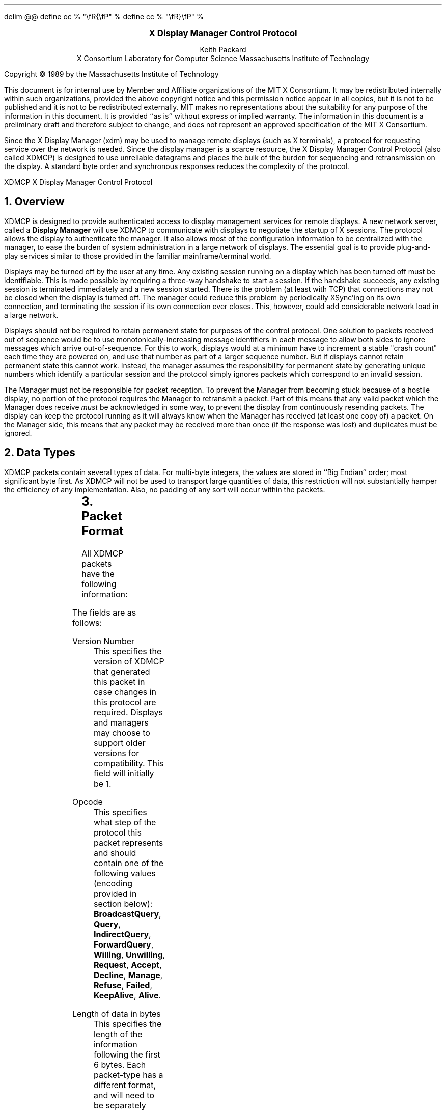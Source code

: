 .EQ
delim @@
define oc % "\\fR{\\fP" %
define cc % "\\fR}\\fP" %
.EN
.de PT
..
.de BT
..
.fp 6 I
.fp 7 C
.fp 8 CB
.ps 10
.nr PS 10
\&
.sp 8
.ce 1
\s+2\fBX Display Manager Control Protocol\fP\s-2
.sp 6
.ce 4
Keith Packard
.sp 6p
X Consortium
Laboratory for Computer Science
Massachusetts Institute of Technology
.sp 8
.LP
Copyright \(co 1989 by the Massachusetts Institute of Technology
.LP
This document is for internal use by Member and Affiliate
organizations of the MIT X Consortium.  It may be redistributed
internally within such organizations, provided the above copyright
notice and this permission notice appear in all copies, but it is not
to be published and it is not to be redistributed externally.  MIT
makes no representations about the suitability for any purpose of the
information in this document.  It is provided ``as is'' without express
or implied warranty.  The information in this document is a
preliminary draft and therefore subject to change, and does not
represent an approved specification of the MIT X Consortium.
.bp
.AB
.LP
Since the X Display Manager (xdm) may be used to manage remote displays (such
as X terminals), a protocol for requesting service over the network is
needed.  Since the display manager is a scarce resource, the X Display
Manager Control Protocol (also called XDMCP) is designed to use unreliable
datagrams and places the bulk of the burden for sequencing and retransmission
on the display.  A standard byte order and synchronous responses reduces the
complexity of the protocol.
.AE
.de PT
.ie o .tl 'XDMCP''X Display Manager Control Protocol '
.el .tl 'X Display Manager Control Protocol ''XDMCP'
..
.bp 1
.de BT
.tl ''\fB % \fP''
..
.NH 1
Overview
.LP
XDMCP is designed to provide authenticated access to display management
services for remote displays.  A new network server, called a \fBDisplay
Manager\fP will use XDMCP to communicate with displays to negotiate the
startup of X sessions.  The protocol allows the display to authenticate the
manager.  It also allows most of the configuration information to be
centralized with the manager, to ease the burden of system administration in
a large network of displays.  The essential goal is to provide plug-and-play
services similar to those provided in the familiar mainframe/terminal world.
.LP
Displays may be turned off by the user at any time.  Any existing session
running on a display which has been turned off must be identifiable.  This
is made possible by requiring a three-way handshake to start a session.  If
the handshake succeeds, any existing session is terminated immediately and a
new session started.  There is the problem (at least with TCP) that
connections may not be closed when the display is turned off.  The manager
could reduce this problem by periodically XSync'ing on its own connection,
and terminating the session if its own connection ever closes.  This,
however, could add considerable network load in a large network.
.LP
Displays should not be required to retain permanent state for purposes of
the control protocol.  One solution to packets received out of sequence
would be to use monotonically-increasing message identifiers in each message
to allow both sides to ignore messages which arrive out-of-sequence.  For
this to work, displays would at a minimum have to increment a stable "crash
count" each time they are powered on, and use that number as part of a
larger sequence number.  But if displays cannot retain permanent state this
cannot work.  Instead, the manager assumes the responsibility for permanent
state by generating unique numbers which identify a particular session and
the protocol simply ignores packets which correspond to an invalid session.
.LP
The Manager must not be responsible for packet reception.  To prevent the
Manager from becoming stuck because of a hostile display, no portion of the
protocol requires the Manager to retransmit a packet.  Part of this means
that any valid packet which the Manager does receive \fImust\fP be
acknowledged in some way, to prevent the display from continuously resending
packets.  The display can keep the protocol running as it will always know
when the Manager has received (at least one copy of) a packet.  On the
Manager side, this means that any packet may be received more than once (if
the response was lost) and duplicates must be ignored.
.NH 1
Data Types
.LP
XDMCP packets contain several types of data.  For multi-byte integers, the
values are stored in ``Big Endian'' order; most significant byte first.
As XDMCP will not be used to transport large quantities of data, this
restriction will not substantially hamper the efficiency of any
implementation.  Also, no padding of any sort will occur within the packets.
.TS
expand;
c c c
c c c
l l l.
Type Name	Length	Description
	(in bytes)
CARD8	1	A single byte unsigned integer
CARD16	2	Two byte unsigned integer
CARD32	4	Four byte unsigned integer
ARRAY8	n+1	This is actually a CARD8 followed by
		a collection of CARD8.  The value of the first CARD8
		field (n) specifies the number of CARD8 values to
		follow
ARRAY16	2*m+1	This is a CARD8 (m) which specifies the
		number of CARD16 values to follow
ARRAY32	4*l+1	This is a CARD8 (l) which specifies the
		number of CARD32 values to follow
ARRAYofARRAY8	?	This is a CARD8 which specifies the
		number of ARRAY8 values to follow.
		
.TE
.NH 1
Packet Format
.LP
All XDMCP packets have the following information:
.TS
expand;
c c c c
c c c c
_ _ _
| c l l | c
| c l l | c
| c l l | c
_ _ _
c l l c.
Length in	Field	Description of field
Bytes	Type	

2	CARD16	version number
2	CARD16	opcode	packet header
2	CARD16	n = length of remaining data in bytes

n	???	packet-specific data
.TE
.LP
The fields are as follows:
.LP
Version Number
.RS
This specifies the version of XDMCP that generated this packet in
case changes in this protocol are required.  Displays and
managers may choose to support older versions for compatibility.
This field will initially be 1.
.RE
.LP
Opcode
.RS
This specifies what step of the protocol this packet represents and should
contain one of the following values (encoding provided in section below):
\f8BroadcastQuery\fP, \f8Query\fP, \f8IndirectQuery\fP, \f8ForwardQuery\fP,
\f8Willing\fP, \f8Unwilling\fP, \f8Request\fP, \f8Accept\fP, \f8Decline\fP,
\f8Manage\fP, \f8Refuse\fP, \f8Failed\fP, \f8KeepAlive\fP, \f8Alive\fP.
.RE
.LP
Length of data in bytes
.RS
This specifies the length of the information following the first 6 bytes.
Each packet-type has a different format, and will need to be separately
length-checked against this value.  As every data item has either an
explicit length, or an implicit length, this can be easily accomplished.
Packets that have too little or too much data should be ignored.
.RE
.LP	
Packets should be checked to make sure that they satisfy the following
conditions:
.RS
.IP 1
They must contain valid opcodes.
.IP 2
The length of the remaining data should correspond to the sum of the 
lengths of the individual remaining data items.
.IP 3
The
\f7opcode\fP
should be expected (a finite state diagram is given
in a later section).
.IP 4
If the packet is of type \f8Manage\fP or \f8Refuse\fP, the \f7Session ID\fP
should match the value sent in the preceding \f8Accept\fP packet.
.RE
.NH 1
Protocol
.LP
Each of the opcodes is described below.  Since a given packet type is only
ever sent one way, each packet description below indicates the direction.
Most of the packets have additional information included beyond the
description above.  The additional information is appended to the packet
header in the order described without padding, and the length field is
computed accordingly.
.LP
\f8Query\fP
.br
\f8BroadcastQuery\fP
.br
\f8IndirectQuery\fP
.RS
Display \(-> Manager
.br
Additional Fields:
.RS
\f7Authentication Names\fP:
ARRAYofARRAY8
.RS
A list of authentication names which the display supports.  The manager will
choose one of these and return it in the \f8Willing\fP packet.
.RE
.RE
Semantics:
.RS
A \f8Query\fP packet is sent from the display to a specific host to ask if
that host is willing to provide management services to this display.  The
host should respond with \f8Willing\fP if it is willing to service the
display or \f8Unwilling\fP if it is not.
.LP
A \f8BroadcastQuery\fP packet is similar to the \f8Query\fP packet except
that it is intended to be received by all hosts on the network (or
sub-network).  However, unlike \f8Query\fP requests, hosts that are not
willing to service the display should simply ignore \f8BroadcastQuery\fP
requests.
.LP
An \f8IndirectQuery\fP packet is sent to a well-known manager which forwards
the request to a larger collection of secondary managers using
\f8ForwardQuery\fP packets.  In this way, the collection of managers which
respond can be grouped on other than network boundaries; the use of a
central manager reduces system administrative overhead.  The primary manager
may also send a \f8Willing\fP packet in response to this packet.
.LP
Each packet type has slightly different semantics:
.IP
The \f8Query\fP packet is destined only for a single host.  If the display
is instructed to \f8Query\fP multiple managers, it will send multiple
\f8Query\fP packets.  The \f8Query\fP packet also demands a response from
the manager, either \f8Willing\fP or \f8Unwilling\fP.
.IP
The \f8BroadcastQuery\fP packet is sent to many hosts.  Each manager which
receives this packet will not respond with an \f8Unwilling\fP packet.
.IP
The \f8IndirectQuery\fP packet is sent to only one manager, with the request
that the request be forwarded to a larger list of managers using
\f8ForwardQuery\fP packets.  This list is expected to be maintained at one
central site to reduce administrative overhead.  The function of this packet
type is similar to \f8BroadcastQuery\fP except that \f8BroadcastQuery\fP is
not forwarded.
.RE
Valid Responses:
.RS
\f8Willing\fP, \f8Unwilling\fP
.RE
Problems/Solutions:
.RS
Problem:
.RS
Not all managers receive the query packet.
.RE
.RS
Indication:
.RS
none if \f8BroadcastQuery\fP or \f8IndirectQuery\fP was sent, else failure
to receive \f8Willing\fP.
.RE
Solution:
.RS
Repeatedly send the packet while waiting for user to choose a manager.
.RE
.RE
.RE
Timeout/Retransmission policy:
.RS
An exponential backoff algorithm should be used here to reduce network load
for long-standing idle displays.  Start at 2 seconds, back off by factors of
2 to 32 seconds and discontinue retransmit after 126 seconds.  The display
should reset the timeout when user-input is detected.  In this way, the
display will ``wakeup'' when touched by the user.
.RE
.RE
.LP
\f8ForwardQuery\fP
.RS
Primary Manager \(-> Secondary Manager
.br
Additional Fields:
.RS
\f7Client Address\fP:
ARRAY8
.RS
The network address of the client display.
.RE
\f7Client Port\fP:
ARRAY8
.RS
An identification of the client task on the client display.
.RE
\f7Authentication Names\fP:
ARRAYofARRAY8
.RS
This is a duplicate of \f7Authentication Names\fP array which was received
in the \f8IndirectQuery\fP
packet.
.RE
.RE
Semantics:
.RS
When primary manager receives a \f8IndirectQuery\fP packet, it is
responsible for sending \f8ForwardQuery\fP packets to an appropriate list of
managers which can provide service to the display using the same network
type as the one the original \f8IndirectQuery\fP packet was received from.
The \f7Client Address\fP and \f7Client Port\fP fields must contain an
address which the secondary manager can use to reach the display also using
this same network.  Each secondary manager sends a \f8Willing\fP packet to
the display if it is willing to provide service.
.LP
\f8ForwardQuery\fP packets are similar to \f8BroadcastQuery\fP packets in
that managers which are not willing to service particular displays should
not send a \f8Unwilling\fP packet.
.RE
Valid Responses:
.RS
\f8Willing\fP
.RE
Problems/Solutions:
.RS
Identical to \f8BroadcastQuery\fP
.RE
Timeout/Retransmission policy:
.RS
Like all packets sent from a manager, this packet should never be
retransmitted.
.RE
.RE
.RE
.LP
\f8Willing\fP
.RS
Manager \(-> Display
.br
Additional Fields:
.RS
\f7Authentication Name\fP:
ARRAY8
.RS
This specifies the authentication method, selected from the list offered in
the \f8Query\fP, \f8BroadcastQuery\fP or \f8IndirectQuery\fP packet that the
manger expects the display to use in the subsequent \f8Request\fP packet.
This choice should remain as constant as feasible so that displays which
send multiple \f8Query\fP packets can use the \f7Authentication Name\fP from
any \f8Willing\fP packet which arrives.
.LP
The display is free to ignore managers which request an insufficient level
of authentication.
.RE
\f7Hostname\fP:
ARRAY8
.RS
A human readable string describing the host from which the packet was sent.
The protocol specifies no interpretation of the data in this field.
.RE
\f7Status\fP:
ARRAY8
.RS
A human readable string describing the ``status'' of the host.  This could
include load average/number of users connected or other information.  The
protocol specifies no interpretation of the data in this field.
.RE
.RE
Semantics:
.RS
A \f8Willing\fP packet is sent by managers that may service connections from
this display.  It is sent in response to either a \f8Query\fP,
\f8BroadcastQuery\fP or \f8ForwardQuery\fP but does not imply a commitment
to provide service (e.g. it may later decide that it has accepted enough
connections already).
.RE
Problems/Solutions:
.RS
Problem:
.RS
\f8Willing\fP not received by the display.
.br
Indication:
.RS
none if \f8BroadcastQuery\fP or \f8IndirectQuery\fP was sent, else failure to
receive \f8Willing\fP.
.RE
Solution:
.RS
The display should continue to send the query until a response is received.
.RE
.RE
.RE
Timeout/Retransmission policy:
.RS
Like all packets sent from the manager to the display, this packet should
never be retransmitted.
.RE
.RE
.LP
\f8Unwilling\fP
.RS
Manager \(-> Display
.br
Additional Fields:
.RS
The same fields as in the \f8Willing\fP packet.  The \f7Status\fP field
should indicate to the user a reason for the refusal of service.
.RE
Semantics:
.RS
An \f8Unwilling\fP packet is sent by managers in response to direct
\f8Query\fP requests (as opposed to \f8BroadcastQuery\fP or
\f8IndirectQuery\fP requests) if the manager will not accept requests for
management.  This is typically sent by managers that wish to only service
particular displays or which handle a limited number of displays at once.
.RE
Problems/Solutions:
.RS
Problem:
.RS
\f8Unwilling\fP not received by the display.
.br
Indication:
.RS
Display fails to receive \f8Unwilling\fP.
.RE
Solution:
.RS
The display should continue to send \f8Query\fP messages until a response is
received.
.RE
.RE
.RE
Timeout/Retransmission policy:
.RS
Like all packets sent from the manager to the display, this packet should
never be retransmitted.
.RE
.RE
.LP
\f8Request\fP
.br
.RS
Display \(-> Manager
.br
Additional Fields:
.RS
\f7Display Number\fP:
CARD16
.RS
The index of this particular server for the host on which the display is
resident.
.RE
\f7Connection Types\fP:
ARRAY16
.RS
An array indicating the stream services accepted by the display.  If the
high-order byte in a particular entry is zero, the low-order byte
corresponds to an X-protocol host family type.
.RE
\f7Connection Addresses\fP:
ARRAYofARRAY8
.RS
For each connection type in the previous array, the corresponding entry in
this array indicates the network address of the display device.
.RE
\f7Authentication Name\fP:
ARRAY8
.br
\f7Authentication Data\fP:
ARRAY8
.RS
This specifies the authentication protocol that the display expects
the manager to validate itself with.  The Authentication Data is
expected to contain data which the manager will interpret, modify
and use to authenticate itself.
.RE
\f7Authorization Names\fP:
ARRAYofARRAY8
.RS
This array specifies which types of authorization the display supports.  The
manager may decide to reject displays with which it cannot perform
authorization.
.RE
\f7Manufacturer Display ID\fP:
ARRAY8
.RS
This field can be used by the manager to determine how to decrypt the
Authentication Data field in this packet.  See the section below on
Manufacturer Display ID Format.
.RE
.RE
Semantics:
.RS
A \f8Request\fP packet is sent by a display to a specific host to request a
session id in preparation for a establishing a connection.  If the manager
is willing to service a connection to this display, it should return an
\f8Accept\fP packet with a valid session id and should be ready for a
subsequent Manage request.  Otherwise, it should return a \f8Decline\fP
packet.
.RE
Valid Responses:
.RS
\f8Accept\fP, \f8Decline\fP
.RE
Problems/Solutions:
.RS
Problem:
.RS
Request not received by manager.
.br
Indication:
.RS
Display timeout waiting for response.
.RE
Solution:
.RS
Display resends \f8Request\fP message.
.RE
.RE
Problem:
.RS
Message received out of order by manager.
.br
Indication:
.RS
none
.RE
Solution:
.RS
Each time a \f8Request\fP is sent, the manager sends the \f7Session ID\fP
associated with the next session in the \f8Acknowledge\fP.  If that next
session is not yet started, the manager will simply resend with the same
\f7Session ID\fP.  If the session is in progress, the manager will reply
with a new \f7Session ID\fP; in which case, the \f8Acknowledge\fP will be
discarded by the display.
.RE
.RE
.RE
Timeout/Retransmission policy:
.RS
Timeout after 2 seconds, exponential backoff to 32 seconds.  After no more
than 126 seconds, give up and report an error to the user.
.RE
.RE
.LP
\f8Accept\fP
.RS
Manager \(-> Display
.br
Additional Fields:
.RS
\f7Session ID\fP:
CARD32
.RS
This identifies the session which can be started by the manager.
.RE
\f7Authentication Name\fP:
ARRAY8
.br
\f7Authentication Data\fP:
ARRAY8
.RS
This data is sent back to the display to authenticate the manager.
If the Authentication Data is not the value expected by the display, it
should terminate the protocol at this point and display an error to the user.
.RE
\f7Authorization Name\fP:
ARRAY8
.br
\f7Authorization Data\fP:
ARRAY8
.RS
This data is sent to the display to indicate the type of authorization the
manager will be using in the first XOpenDisplay request after the
Manage packet is received.
.RE
.RE
Semantics:
.RS
An \f8Accept\fP packet is sent by a manager in response to a \f8Request\fP
packet if the manager is willing to establish a connection for the display.
The \f7Session ID\fP is used to identify this connection from any preceding
ones and will be used by the display in its subsequent \f8Manage\fP packet.
The \f7Session ID\fP is a 32 bit number which is incremented each time an
\f8Accept\fP packet is sent as it must be reasonably unique over a long
period of time.
.LP
If the authentication information is invalid, a \f8Decline\fP packet will be
returned with an appropriate \f7Status\fP message.
.RE
Problems/Solutions:
.RS
Problem:
.RS
\f8Accept\fP or \f8Decline\fP not received by display.
.br
Indication:
.RS
Display timeout waiting for response to \f8Request\fP.
.RE
Solution:
.RS
Display resends \f8Request\fP message.
.RE
.RE
Problem:
.RS
Message received out of order by display.
.br
Indication:
.RS
Display receives \f8Accept\fP after \f8Manage\fP has been sent.
.RE
Solution:
.RS
Display discards \f8Accept\fP messages after it has sent a \f8Manage\fP
message.
.RE
.RE
.RE
Timeout/Retransmission policy:
.RS
Like all packets sent from the manager to the display, this packet should
never be retransmitted.
.RE
.RE
.LP
\f8Decline\fP
.RS
Manager \(-> Display
.br
Additional Fields:
.RS
\f7Status\fP:
ARRAY8
.RS
This is a human readable string indicating the reason for refusal of
service.
.RE
\f7Authentication Name\fP:
ARRAY8
.br
\f7Authentication Data\fP:
ARRAY8
.RS
This data is sent back to the display to authenticate the manager.  If the
\f7Authentication Data\fP is not the value expected by the display, it
should terminate the protocol at this point and display an error to the user.
.RE
.RE
Semantics:
.RS
A \f8Decline\fP packet is sent by a manager in response to a \f8Request\fP
packet if the manager is unwilling to establish a connection for the
display.  This is allowed even if the manager had responded \f8Willing\fP to
a previous query.
.RE
Problems/Solutions:
.RS
same as for
\f8Accept\fP.
.RE
Timeout/Retransmission policy:
.RS
Like all packets sent from a manager to a display, this packet should never
be retransmitted.
.RE
.RE
.LP
\f8Manage\fP
.RS
Display \(-> Manager
.br
Additional Fields:
.RS
\f7Session ID\fP:
CARD32
.RS
This field should contain the non-zero session id returned
in the
\f8Accept\fP
packet.
.RE
\f7Display Number\fP:
CARD32
.RS
This field must match the value sent in the previous
\f8Request\fP
packet.
.RE
\f7Display Class\fP:
ARRAY8
.RS
This array specifies the class of the display.  Please refer to the section
below (Display Class Format) which discusses the format of this field.
.RE
.RE
Semantics:
.RS
A \f8Manage\fP packet is sent by a display to ask the manager to begin a
session on the display.  If the \f7Session ID\fP is correct the manager
should open a connection, otherwise it should respond with a \f8Refuse\fP or
\f8Failed\fP packet.
.RE
Valid Responses:
.RS
X connection with correct auth info,
\f8Refuse\fP,
\f8Failed\fP.
.RE
Problems/Solutions:
.RS
Problem:
.RS
\f8Manage\fP
not received by manager.
.br
Indication:
.RS
Display timeout waiting for response.
.RE
Solution:
.RS
Display resends
\f8Manage\fP
message.
.RE
.RE
Problem:
.RS
\f8Manage\fP received out of order by manager.
.br
Indication:
.RS
session already in progress.
.RE
Solution:
.RS
\f8Refuse\fP message is sent.
.RE
Indication:
.RS
\f7Session ID\fP doesn't match next \f7Session ID\fP
.RE
Solution:
.RS
\f8Refuse\fP message is sent.
.RE
.RE
Problem:
.RS
Display cannot be opened on selected stream.
.br
Indication:
.RS
open display fails.
.RE
Solution:
.RS
\f8Failed\fP message is sent including a human readable reason.
.RE
.RE
.RE
Timeout/Retransmission policy:
.RS
Timeout after 2 seconds, exponential backoff to 32 seconds.  After no more
than 126 seconds, give up and report an error to the user.
.RE
.RE
.LP
\f8Refuse\fP
.RS
Manager \(-> Display
.br
Additional Fields:
.RS
\f7Session ID\fP:
.RS
This field should be set to the
\f7Session ID\fP
received in the
\f8Manage\fP
packet.
.RE
.RE
Semantics:
.RS
A \f8Refuse\fP packet is sent by a manager when the \f7Session ID\fP
received in the \f8Manage\fP packet does not match the current \f7Session
ID\fP.  The display should assume that it received an old \f8Accept\fP
packet and should resend its \f8Request\fP packet.
.RE
Problems/Solutions:
.RS
Problem:
.RS
Error message is lost.
.br
Indication:
.RS
display times out waiting for OpenDisplay, \f8Refuse\fP or \f8Failed\fP.
.RE
Solution:
.RS
display resends \f8Manage\fP message.
.RE
.RE
.RE
Timeout/Retransmission policy:
.RS
Like all packets sent from a manager to a display, this packet should never be
retransmitted.
.RE
.RE
.LP
\f8Failed\fP
.RS
Manager \(-> Display
.br
Additional Fields:
.RS
\f7Session ID\fP:
CARD32
.RS
This field should be set to the \f7Session ID\fP received in the
\f8Manage\fP packet.
.RE
\f7Status\fP:
ARRAY8
.RS
A human readable string indicating the reason for failure.
.RE
.RE
Semantics:
.RS
A \f8Failed\fP packet is sent by a manager when it has problems establishing
the initial X connection in response to the \f8Manage\fP packet.
.RE
Problems/Solutions
.RS
Same as for \f8Refuse\fP.
.RE
.RE
.LP
\f8KeepAlive\fP
.RS
Display \(-> Manager
.br
Additional Fields:
.RS
\f7Session ID\fP:
CARD32
.RE
Sematics:
.RS
A \f8KeepAlive\fP packet can be sent at any time during the session by a
display to discover if the manager is running.  The manager should respond
with \f8Alive\fP whenever it receives this type of packet.
.LP
This allows the display to discover when the manager host is no longer running.
A display is not required to send KeepAlive packets, and, upon receipt, is not
required to perform any specific action.
.LP
An expected use of this packet is to terminate an active session when the
manager host or network link fails.  The display should keep track of the
time since any packet has been received from the manager host and
use \f8KeepAlive\fP packets when a substantial time has elapsed since the
most recent packet.
.RE
Valid Responses:
.RS
\f8Alive\fP
.RE
Problems/Solutions:
.RS
Problem:
.RS
Manager doesn't receive the packet or display doesn't receive the response.
.RE
.RS
Indication:
.RS
No \f8Alive\fP packet returned
.RE
Solution:
.RS
Retransmit the packet with an exponential backoff; start at 2 seconds and
assume the host is not up after 30 seconds.
.RE
.RE
.RE
.RE
.LP
\f8Alive\fP
.RS
Manager \(-> Display
.br
Additional Fields:
.RS
\f7Session Running\fP:
CARD8
.RS
This field indicates that the session indicated by \f7Session ID\fP is
currently active.  The value is 0 if no session is active, 1 if a session
is active.
.RE
\f7Session ID\fP:
CARD32
.RS
The ID of the currently running session; if any.  When no session is active
this field should be zero.
.RE
.RE
Semantics:
.RS
An \f8Alive\fP packet is sent in response to a \f8KeepAlive\fP request.  If
a session is currently active on the display, the manager includes the
\f7Session ID\fP in the packet.  The display can use this information to
determine the status of the manager.
.RE
.RE
.RE
.NH 1
Session Termination
.LP
When the session is over, the initial connection with the display (the one
which ack's the \f8Manage\fP packet) will be closed by the manager.  At this
point, all other display connections should be closed by the display and the
display can request another session.
.LP
The session may also be terminated at any time by the display if the
managing host no longer responds to \f8KeepAlive\fP packets.  The exact
time-outs for sending \f8KeepAlive\fP packets is not specified in this
protocol as the trade off between 1: loading an otherwise idle system with
spurious \f8KeepAlive\fP packets and 2: not noticing that the manager host is
down for a long time should not be fixed.
.NH 1
State Diagrams
.LP
These state diagrams are designed to cover all actions of both
the display and the manager.  Any packet which is received out-of-sequence
will be ignored.
.LP
Display:

.RS
.LP
\f6start\fP:
.RS
user-requested connect to one host \(-> \f6query\fP

.br
user-requested connect to some host \(-> \f6broadcast\fP

.br
user-requested connect to site host-list \(-> \f6indirect\fP
.RE

.LP
\f6query\fP:
.RS
Send \f8Query\fP packet
.br
\(-> \f6collect-query\fP
.RE

.LP
\f6collect-query\fP:
.RS
receive \f8Willing\fP \(-> \f6start-connection\fP

.br
receive \f8Unwilling\fP \(-> \f6stop-connection\fP

.br
timeout \(-> \f6query\fP
.RE	

.LP
\f6broadcast\fP:
.RS
Send \f8BroadcastQuery\fP packet
.br
\(-> \f6collect-broadcast-query\fP
.RE

.LP
\f6collect-broadcast-query\fP:
.RS
receive \f8Willing\fP \(-> \f6update-broadcast-willing\fP

.br
user-requested connect to one host \(-> \f6start-connection\fP

.br
timeout \(-> \f6broadcast\fP
.RE

.LP
\f6update-broadcast-willing\fP:
.RS
Add new host to the host list presented to the user.
.br
\(-> \f6collect-broadcast-query\fP
.RE

.LP
\f6indirect\fP:
.RS
Send \f8IndirectQuery\fP packet
.br
\(-> \f6collect-indirect-query\fP
.RE

.LP
\f6collect-indirect-query\fP:
.RS
receive \f8Willing\fP \(-> \f6update-indirect-willing\fP

.br
user-requested connect to one host \(-> \f6start-connection\fP

.br
timeout \(-> \f6indirect\fP
.RE

.LP
\f6update-indirect-willing\fP:
.RS
Add new host to the host list presented to the user.
.br
\(-> \f6collect-indirect-query\fP
.RE

.LP
\f6start-connection\fP:
.RS
Send \f8Request\fP packet
.br
\(-> \f6await-request-response\fP
.RE

.LP
\f6await-request-response\fP:
.RS
receive \f8Accept\fP \(-> \f6manage\fP

.br
receive \f8Decline\fP \(-> \f6stop-connection\fP

.br
timeout \(-> \f6start-connection\fP
.RE

.LP
\f6manage\fP:
.RS
Save \f7Session ID\fP
.br
Close all existing display connections.
.br
Send \f8Manage\fP packet with \f7Session ID\fP
.br
\(-> \f6await-manage-response\fP
.RE	

.LP
\f6await-manage-response\fP:
.RS
receive XOpenDisplay: \(-> \f6run-session\fP

.br
receive \f8Refuse\fP with matching \f7Session ID\fP \(-> \f6start-connection\fP

.br
receive \f8Failed\fP with matching \f7Session ID\fP \(-> \f6stop-connection\fP

.br
timeout \(-> \f6manage\fP
.RE

.LP
\f6stop-connection\fP:
.RS
Display cause of termination to user
.br
\(-> \f6start\fP

.RE	

\f6run-session\fP:
.RS
Decide to send \f8KeepAlive\fP packet \(-> \f6keep-alive\fP

await close of first display connection

.br
\(-> \f6reset-display\fP
.RE	

.LP
\f6keep-alive\fP:
.RS
send \f8KeepAlive\fP packet with current \f7Session ID\fP

.br
\(-> \f6await-alive\fP
.RE

.LP
\f6await-alive\fP:
.RS
Receive \f8Alive\fP with matching \f7Session ID\fP \(-> \f6run-session\fP

.br
Receive \f8Alive\fP with non-matching \f7Session ID\fP or
FALSE \f7Session Running\fP \(-> \f6reset-display\fP

.br
Final Timeout without receiving \f8Alive\fP packet \(-> \f6reset-display\fP

.br
timeout \(-> \f6keep-alive\fP
.RE

.LP
\f6reset-display\fP:
.RS
close all display connections
.br
\(-> \f6start\fP
.RE

.RE
.LP
Manager:
.RS

.LP
\f6idle\fP:
.RS
receive \f8Query\fP \(-> \f6query-respond\fP

.br
receive \f8BroadcastQuery\fP \(-> \f6broadcast-respond\fP

.br
receive \f8IndirectQuery\fP \(-> \f6indirect-respond\fP

.br
receive \f8ForwardQuery\fP \(-> \f6forward-respond\fP

.br
receive \f8Request\fP \(-> \f6request-respond\fP

.br
receive \f8Manage\fP \(-> \f6manage\fP

.br
an active session terminates \(-> \f6finish-session\fP

.br
receive \f8KeepAlive\fP \(-> \f6send-alive\fP

.br
\(-> \f6idle\fP
.RE	

.LP
\f6query-respond\fP:
.RS
if willing to manage \(-> \f6send-willing\fP

.br
\(-> \f6send-unwilling\fP
.RE

.LP
\f6broadcast-respond\fP:
.RS
if willing to manage \(-> \f6send-willing\fP

.br
\(-> \f6idle\fP
.RE

.LP
\f6indirect-respond\fP:
.RS
Send \f8ForwardQuery\fP packets to all managers on redirect list.
.br
if willing to manage \(-> \f6send-willing\fP

.br
\(-> \f6idle\fP
.RE

.LP
\f6forward-respond\fP:
.RS
Decode destination address, if willing to manage \(-> \f6send-willing\fP

.br
\(-> \f6idle\fP
.RE

.LP
\f6send-willing\fP:
.RS
Send \f8Willing\fP packet
.br
\(-> \f6idle\fP
.RE

.LP
\f6send-unwilling\fP:
.RS
Send \f8Unwilling\fP packet
.br
\(-> \f6idle\fP
.RE

.LP
\f6request-respond\fP:
.RS
if manager is willing to allow a session on display \(-> \f6accept-session\fP

.br
\(-> \f6decline-session\fP
.RE

.LP
\f6accept-session\fP:
.RS
Generate \f7Session ID\fP.  Save \f7Session ID\fP, display address and
display number somewhere
.br
Send \f8Accept\fP packet
.br
\(-> \f6idle\fP
.RE		

.LP
\f6decline-session\fP:
.RS
Send \f8Decline\fP packet
.br
\(-> \f6idle\fP
.RE	

.LP
\f6manage\fP:
.RS
If \f7Session ID\fP matches saved \f7Session ID\fP \(-> \f6run-session\fP

.br
\(-> \f6refuse\fP

.RE	
.LP

\f6refuse\fP:
.RS
Send
\f8Refuse\fP
packet
.br
\(-> 
\f6idle\fP

.RE	

.LP
\f6run-session\fP:
.RS
Terminate any session in progress
.br
XOpenDisplay
.br
open display succeeds \(-> 
\f6start-session\fP

.br
\(-> 
\f6failed\fP
.RE

.LP
\f6failed\fP:
.RS
send \f8Failed\fP packet
.br
\(-> \f6idle\fP
.RE	

.LP
\f6start-session\fP:
.RS
Start a new session
.br
\(-> \f6idle\fP
.RE

.LP
\f6finish-session\fP:
.RS
XCloseDisplay

.br
\(-> \f6idle\fP
.RE

.LP
\f6send-alive\fP:
.RS
Send \f8Alive\fP packet containing current status.

.br
\(-> \f6idle\fP
.RE

.RE
.NH 1
Protocol Encoding
.LP
The version number in all packets will be 1.
.LP
Packet opcodes are 16 bit integers.
.RS
.TS
c c
l l.
Packet Name	Encoding
_
BroadcastQuery	1
Query	2
IndirectQuery	3
ForwardQuery	4
Willing	5
Unwilling	6
Request	7
Accept	8
Decline	9
Manage	10
Refuse	11
Failed	12
Alive	13
KeepAlive	14
.TE
.RE
.LP
Per packet information follows:
.LP
\f8Query\fP
.br
\f8BroadcastQuery\fP
.br
\f8IndirectQuery\fP
.RS
These packets are identical except for the opcode field.
.TS
c c c
c l l.
Length	Type	Description
_
2	CARD16	version number (always 1)
2	CARD16	opcode (always \f8Query\fP, \f8BroadcastQuery\fP or \f8IndirectQuery\fP)
2	CARD16	length
1	CARD8	number of \f7Authentication Names\fP sent (m)
1	CARD8	length of first \f7Authentication Name\fP (m\d\s-21\s+2\u)
m\d\s-21\s+2\u	CARD8	first \f7Authentication Name\fP
\&...		Other \f7Authentication Names\fP
.TE
.RE
.LP
\f8ForwardQuery\fP
.RS
.TS
c c c
c l l.
Length	Type	Description
_
2	CARD16	version number (always 1)
2	CARD16	opcode (always \f8ForwardQuery\fP)
2	CARD16	length
1	CARD8	length of \f7Client Address\fP (m)
m	CARD8	\f7Client Address\fP
1	CARD8	length of \f7Client Port\fP (n)
n	CARD8	\f7Client Port\fP
1	CARD8	number of \f7Authentication Names\fP sent (o)
1	CARD8	length of first \f7Authentication Name\fP (o\d\s-21\s+2\u)
o\d\s-21\s+2\u	CARD8	first \f7Authentication Name\fP
\&...		Other \f7Authentication Names\fP
.TE
.RE
.LP
\f8Willing\fP
.RS
.TS
c c c
c l l.
Length	Type	Description
_
2	CARD16	version number (always 1)
2	CARD16	opcode (always \f8Willing\fP
2	CARD16	length (2 + m + n + o)
1	CARD8	Length of \f7Authentication Name\fP (m)
m	CARD8	\f7Authentication Name\fP
1	CARD8	\f7Hostname\fP length (n)
n	CARD8	\f7Hostname\fP
1	CARD8	\f7Status\fP length (o)
o	CARD8	\f7Status\fP
.TE
.RE
.LP
\f8Unwilling\fP
.RS
.TS
c c c
c l l.
Length	Type	Description
_
2	CARD16	version number (always 1)
2	CARD16	opcode (always \f8Unwilling\fP)
2	CARD16	length (2 + m + n)
1	CARD8	\f7Hostname\fP length (m)
m	CARD8	\f7Hostname\fP
1	CARD8	\f7Status\fP length (n)
n	CARD8	\f7Status\fP
.TE
.RE
.LP
\f8Request\fP
.RS
.TS
c c c
c l l.
Length	Type	Description
_
2	CARD16	version number (always 1)
2	CARD16	opcode (always \f8Request\fP)
2	CARD16	length
2	CARD16	\f7Display Number\fP
1	CARD8	Count of \f7Connection Types\fP (m)
2 \(mu m	CARD16	\f7Connection Types\fP
1	CARD8	Count of \f7Connection Addresses\fP (n)
1	CARD8	Length of first \f7Connection Address\fP (n\s-2\d1\u\s+2)
n\s-2\d1\u\s+2	CARD8	First \f7Connection Address\fP
\&...		Other connection addresses
1	CARD8	Length of \f7Authentication Name\fP (o)
o	CARD8	\f7Authentication Name\fP
1	CARD8	Length of \f7Authentication Data\fP (p)
p	CARD8	\f7Authentication Data\fP
1	CARD8	Length of \f7Manufacturer Display ID\fP (q)
q	CARD8	\f7Manufacturer Display ID\fP
.TE
.RE
.LP
\f8Accept\fP
.RS
.TS
c c c
c l l.
Length	Type	Description
_
2	CARD16	version number (always 1)
2	CARD16	opcode (always \f8Accept\fP)
2	CARD16	length (8 + n + m + o + p)
4	CARD32	\f7Session ID\fP
1	CARD8	Length of \f7Authentication Name\fP (n)
n	CARD8	\f7Authentication Name\fP
1	CARD8	Length of \f7Authentication Data\fP (m)
m	CARD8	\f7Authentication Data\fP
1	CARD8	Length of \f7Authorization Name\fP (o)
o	CARD8	\f7Authorization Name\fP
1	CARD8	Length of \f7Authorization Data\fP (p)
p	CARD8	\f7Authorization Data\fP
.TE
.RE
.LP
\f8Decline\fP
.RS
.TS
c c c
c l l.
Length	Type	Description
_
2	CARD16	version number (always 1)
2	CARD16	opcode (always \f8Decline\fP)
2	CARD16	length (3 + m + n + o)
1	CARD8	Length of \f7Status\fP (m)
m	CARD8	\f7Status\fP
1	CARD8	Length of \f7Authentication Name\fP (n)
n	CARD8	\f7Authentication Name\fP
1	CARD8	Length of \f7Authentication Data\fP (o)
o	CARD8	\f7Authentication Data\fP
.TE
.RE
.LP
\f8Manage\fP
.RS
.TS
c c c
c l l.
Length	Type	Description
_
2	CARD16	version number (always 1)
2	CARD16	opcode (always \f8Manage\fP)
2	CARD16	length (9 + m)
4	CARD32	\f7Session ID\fP
4	CARD32	\f7Display Number\fP
1	CARD8	Length of \f7Display Class\fP (m)
m	CARD8	\f7Display Class\fP
.TE
.RE
.LP
\f8Refuse\fP
.RS
.TS
c c c
c l l.
Length	Type	Description
_
2	CARD16	version number (always 1)
2	CARD16	opcode (always \f8Refuse\fP)
2	CARD16	length (4)
4	CARD32	\f7Session ID\fP
.TE
.RE
.LP
\f8Failed\fP
.RS
.TS
c c c
c l l.
Length	Type	Description
_
2	CARD16	version number (always 1)
2	CARD16	opcode (always \f8Failed\fP)
2	CARD16	length (5 + m)
4	CARD32	\f7Session ID\fP
1	CARD8	Length of \f7Status\fP (m)
m	CARD8	\f7Status\fP
.TE
.RE
.LP
\f8KeepAlive\fP
.RS
.TS
c c c
c l l.
Length	Type	Description
_
2	CARD16	version number (always 1)
2	CARD16	opcode (always \f8KeepAlive\fP)
2	CARD16	length (4)
4	CARD32	\f7Session ID\fP
.TE
.RE
.LP
\f8Alive\fP
.RS
.TS
c c c
c l l.
Length	Type	Description
_
2	CARD16	version number (always 1)
2	CARD16	opcode (always \f8Alive\fP)
2	CARD16	length (5)
1	CARD8	\f7Session Running\fP (0: not running 1: running)
4	CARD32	\f7Session ID\fP (0: not running)
.TE
.RE
.NH 1
Display Class Format
.LP
The
\f7Display Class\fP
packet field is used by the display manager to collect common sorts of
displays into manageable groups.  This field is a string encoded of
ISO-LATIN-1 characters in the following format:
.nf
.sp
.ta 1i
	ManufacturerID-ModelNumber
.fi
.sp
.LP
Both elements of this string must exclude characters of the set { \fB-\fP,
\&\fB.\fP, \fB:\fP, \fB*\fP, \fB?\fP, \fI<space>\fP }.  The ManufacturerID is a
string which should be registered with the X Consortium.  The ModelNumber is
designed to identify characteristics of the display within the manufacturer's
product line.  This string should be documented in the users manual for the
particular device.  This string should probably not be specifiable by the
display user to avoid unexpected configuration errors.
.NH 1
Manufacturer Display ID Format
.LP
To authenticate the manager, the display and manager will share a private
key.  The manager, then, must be able to discover which key to use for a
particular device.  The
\f7Manufacturer Display ID\fP
field is intended for this purpose.  Typically, the manager host will
contain a map between this number and the key.  This field is intended to be
unique per display, possibly the ethernet address of the display in the form:
.nf
.sp
.ta 1i
	-Ethernet-8:0:2b:a:f:d2
.sp
.fi
or string
of the form:
.nf
.sp
.ta 1i
	ManufacturerID-ModelNumber-SerialNumber
.sp
.fi
where ManufacturerID, ModelNumber and SerialNumber are encoded using
ISO-LATIN-1 characters, excluding  { \fB-\fP,
\&\fB.\fP, \fB*\fP, \fB?\fP, \fI<space>\fP }
.LP
When the display is shipped to a customer, it should include both the
\f7Manufacturer Display ID\fP
and the private key in the documentation set.  This information should not
be modifiable by the display user.
.NH 1
Authentication
.LP
In an environment where authentication is not needed, XDMCP can disable
authentication by having the display send empty \f7Authentication Name\fP
and \f7Authentication Data\fP fields in the \f8Request\fP packet.  In this
case, the manager will not attempt to authenticate itself.  Other
authentication protocols may be developed, depending on local needs.
.LP
In an unsecure environment, the display must be able to verify that the
source of the various packets is a trusted manager.  These packets will
contain authentication information.  As an example of such a system, the
following discussion describes the "XDM-AUTHENTICATION-1" authentication
system.  This system uses a 56 bit shared private key, and 64 bits of
authentication data.  An associated example X authorization protocol
"XDM-AUTHORIZATION-1" will also be discussed.
.LP
Assumptions:
.IP
The display and manager share a private key.  This key could be programmed
into the display by the manufacturer and shipped with the unit.  It must not
be available from the display itself, but should allow the value to be
modified in some way.  The system administrator would be responsible for
managing a database of terminal keys.
.IP
The display can generate random authentication numbers.
.LP
Some definitions first:
.EQ
oc D cc sup kappa mark = "encryption of plain text " D " by key " kappa
.EN C
.EQ
oc DELTA cc * sup kappa lineup = "decryption of crypto text " DELTA " with key " kappa
.EN C
.EQ
{ tau } lineup = "private key shared by display and manager"
.EN C
.EQ
rho lineup = "64 bit random number generated by display"
.EN C
.EQ
alpha lineup = "authentication data in XDMCP packets"
.EN C
.EQ
sigma lineup = "per-session private key, generated by manager"
.EN C
.EQ
beta lineup = "authorization data"
.EN
.LP
Encryption will use the DES; blocks shorter than 64 bits will be zero-filled
on the right to 64 bits.  Blocks longer than 64 bits will use block chaining:
.EQ
oc { D } cc sup kappa lineup = oc { D sub 1 } cc sup kappa " "
oc { D sub 2 } " " xor " " oc { D sub 1 } cc sup kappa cc sup kappa
.EN
.LP
The display generates the first authentication data in the
\f8Request\fP
packet:
.EQ
alpha sub roman Request mark = oc rho cc sup tau
.EN
.LP
For the
\f8Accept\fP
packet, the manager decrypts the initial message and returns
@alpha sub roman Accept@:
.EQ
rho lineup = oc alpha sub roman Request cc * sup tau
.EN C
.EQ
alpha sub roman Accept lineup = oc rho + 1 cc sup tau
.EN
.LP
The \f8Accept\fP packet also contains the authorization intended for use by
the X server.  A description of authorization type ``XDM-AUTHORIZATION-1''
follows:
.LP
The \f8Accept\fP packet contains the authorization name
``XDM-AUTHORIZATION-1''.  The authorization data is the string:
.EQ
beta sub Accept mark = oc sigma cc sup tau
.EN
.LP
To create authorization information for connection setup with the X server
using the XDM-AUTHORIZATION-1 authorization protocol, the client computes the
following:
.EQ
A mark = "X client host address (32 bits)"
.EN C
.EQ
P lineup = "X client ``uniquifier''. Typically socket port id (16 bits)"
.EN C
.EQ
T lineup = "Current time in seconds on client host (32 bits)"
.EN
.EQ C
beta lineup = oc rho A P T cc sup sigma
.EN
.LP
The result is 192 bits of authorization data, which is sent in the
connection setup to the server.  The server receives the packet, decrypts
the contents.  To accept the connection, the following must hold:
.IP 1
@rho@ must match the value generated for the most recent XDMCP negotiation.
.IP 2
@T@ must be within 1200 seconds of the internally stored time.  If no time
been received before, the current time is set to @T@.
.IP 3
No packet containing the same triple (@A@, @P@, @T@) may have been received
in the last 1200 seconds (20 minutes).
